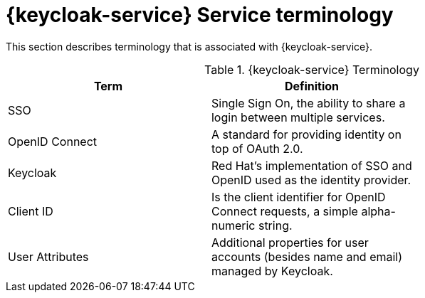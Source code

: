 // For more information, see: https://redhat-documentation.github.io/modular-docs/

[id='reference-material-{context}']
= {keycloak-service} Service terminology

This section describes terminology that is associated with {keycloak-service}.

.{keycloak-service} Terminology
[options="header"]
|====
|Term|Definition|
|SSO|Single Sign On, the ability to share a login between multiple services.|
|OpenID Connect|A standard for providing identity on top of OAuth 2.0.|
|Keycloak|Red Hat’s implementation of SSO and OpenID used as the identity provider.|
|Client ID|Is the client identifier for OpenID Connect requests, a simple alpha-numeric string.|
|User Attributes|Additional properties for user accounts (besides name and email) managed by Keycloak.|
|====
